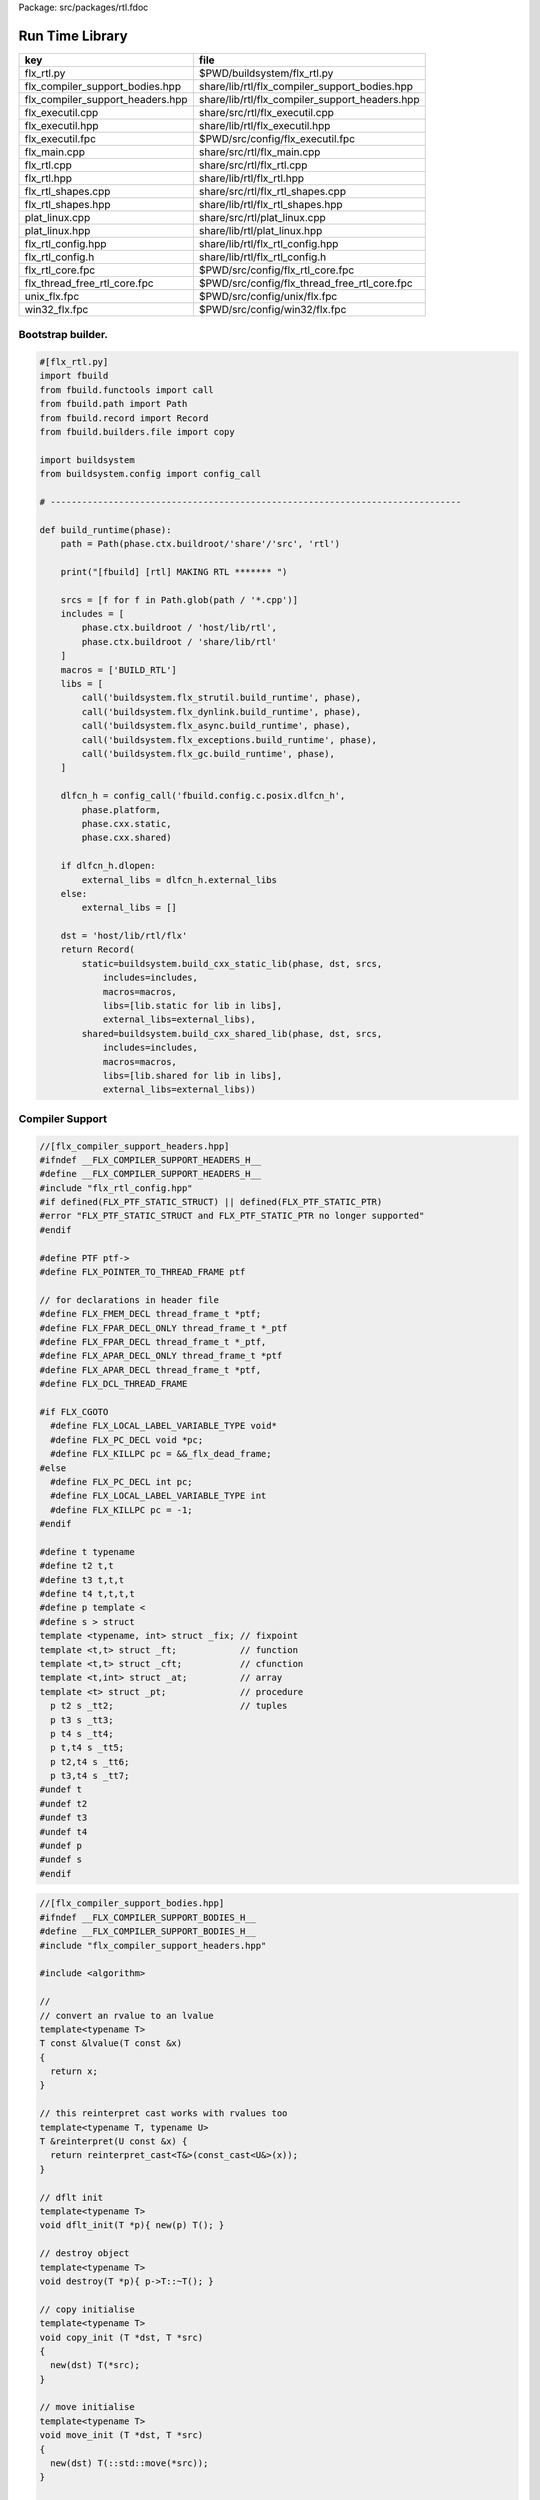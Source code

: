 Package: src/packages/rtl.fdoc


================
Run Time Library
================

================================ ==============================================
key                              file                                           
================================ ==============================================
flx_rtl.py                       $PWD/buildsystem/flx_rtl.py                    
flx_compiler_support_bodies.hpp  share/lib/rtl/flx_compiler_support_bodies.hpp  
flx_compiler_support_headers.hpp share/lib/rtl/flx_compiler_support_headers.hpp 
flx_executil.cpp                 share/src/rtl/flx_executil.cpp                 
flx_executil.hpp                 share/lib/rtl/flx_executil.hpp                 
flx_executil.fpc                 $PWD/src/config/flx_executil.fpc               
flx_main.cpp                     share/src/rtl/flx_main.cpp                     
flx_rtl.cpp                      share/src/rtl/flx_rtl.cpp                      
flx_rtl.hpp                      share/lib/rtl/flx_rtl.hpp                      
flx_rtl_shapes.cpp               share/src/rtl/flx_rtl_shapes.cpp               
flx_rtl_shapes.hpp               share/lib/rtl/flx_rtl_shapes.hpp               
plat_linux.cpp                   share/src/rtl/plat_linux.cpp                   
plat_linux.hpp                   share/lib/rtl/plat_linux.hpp                   
flx_rtl_config.hpp               share/lib/rtl/flx_rtl_config.hpp               
flx_rtl_config.h                 share/lib/rtl/flx_rtl_config.h                 
flx_rtl_core.fpc                 $PWD/src/config/flx_rtl_core.fpc               
flx_thread_free_rtl_core.fpc     $PWD/src/config/flx_thread_free_rtl_core.fpc   
unix_flx.fpc                     $PWD/src/config/unix/flx.fpc                   
win32_flx.fpc                    $PWD/src/config/win32/flx.fpc                  
================================ ==============================================


Bootstrap builder.
==================


.. code-block:: python

  #[flx_rtl.py]
  import fbuild
  from fbuild.functools import call
  from fbuild.path import Path
  from fbuild.record import Record
  from fbuild.builders.file import copy
  
  import buildsystem
  from buildsystem.config import config_call
  
  # ------------------------------------------------------------------------------
  
  def build_runtime(phase):
      path = Path(phase.ctx.buildroot/'share'/'src', 'rtl')
  
      print("[fbuild] [rtl] MAKING RTL ******* ")
  
      srcs = [f for f in Path.glob(path / '*.cpp')]
      includes = [
          phase.ctx.buildroot / 'host/lib/rtl',
          phase.ctx.buildroot / 'share/lib/rtl'
      ]
      macros = ['BUILD_RTL']
      libs = [
          call('buildsystem.flx_strutil.build_runtime', phase),
          call('buildsystem.flx_dynlink.build_runtime', phase),
          call('buildsystem.flx_async.build_runtime', phase),
          call('buildsystem.flx_exceptions.build_runtime', phase),
          call('buildsystem.flx_gc.build_runtime', phase),
      ]
  
      dlfcn_h = config_call('fbuild.config.c.posix.dlfcn_h',
          phase.platform,
          phase.cxx.static,
          phase.cxx.shared)
  
      if dlfcn_h.dlopen:
          external_libs = dlfcn_h.external_libs
      else:
          external_libs = []
  
      dst = 'host/lib/rtl/flx'
      return Record(
          static=buildsystem.build_cxx_static_lib(phase, dst, srcs,
              includes=includes,
              macros=macros,
              libs=[lib.static for lib in libs],
              external_libs=external_libs),
          shared=buildsystem.build_cxx_shared_lib(phase, dst, srcs,
              includes=includes,
              macros=macros,
              libs=[lib.shared for lib in libs],
              external_libs=external_libs))


Compiler Support
================


.. code-block:: cpp

  //[flx_compiler_support_headers.hpp]
  #ifndef __FLX_COMPILER_SUPPORT_HEADERS_H__
  #define __FLX_COMPILER_SUPPORT_HEADERS_H__
  #include "flx_rtl_config.hpp"
  #if defined(FLX_PTF_STATIC_STRUCT) || defined(FLX_PTF_STATIC_PTR)
  #error "FLX_PTF_STATIC_STRUCT and FLX_PTF_STATIC_PTR no longer supported"
  #endif
  
  #define PTF ptf->
  #define FLX_POINTER_TO_THREAD_FRAME ptf
  
  // for declarations in header file
  #define FLX_FMEM_DECL thread_frame_t *ptf;
  #define FLX_FPAR_DECL_ONLY thread_frame_t *_ptf
  #define FLX_FPAR_DECL thread_frame_t *_ptf,
  #define FLX_APAR_DECL_ONLY thread_frame_t *ptf
  #define FLX_APAR_DECL thread_frame_t *ptf,
  #define FLX_DCL_THREAD_FRAME
  
  #if FLX_CGOTO
    #define FLX_LOCAL_LABEL_VARIABLE_TYPE void*
    #define FLX_PC_DECL void *pc;
    #define FLX_KILLPC pc = &&_flx_dead_frame;
  #else
    #define FLX_PC_DECL int pc;
    #define FLX_LOCAL_LABEL_VARIABLE_TYPE int
    #define FLX_KILLPC pc = -1;
  #endif
  
  #define t typename
  #define t2 t,t
  #define t3 t,t,t
  #define t4 t,t,t,t
  #define p template <
  #define s > struct
  template <typename, int> struct _fix; // fixpoint
  template <t,t> struct _ft;            // function
  template <t,t> struct _cft;           // cfunction
  template <t,int> struct _at;          // array
  template <t> struct _pt;              // procedure
    p t2 s _tt2;                        // tuples
    p t3 s _tt3;
    p t4 s _tt4;
    p t,t4 s _tt5;
    p t2,t4 s _tt6;
    p t3,t4 s _tt7;
  #undef t
  #undef t2
  #undef t3
  #undef t4
  #undef p
  #undef s
  #endif

.. index:: ValueType(class)
.. index:: CxxValueType(class)
.. index:: ProductType(class)
.. code-block:: cpp

  //[flx_compiler_support_bodies.hpp]
  #ifndef __FLX_COMPILER_SUPPORT_BODIES_H__
  #define __FLX_COMPILER_SUPPORT_BODIES_H__
  #include "flx_compiler_support_headers.hpp"
  
  #include <algorithm>
  
  //
  // convert an rvalue to an lvalue
  template<typename T>
  T const &lvalue(T const &x)
  {
    return x;
  }
  
  // this reinterpret cast works with rvalues too
  template<typename T, typename U>
  T &reinterpret(U const &x) {
    return reinterpret_cast<T&>(const_cast<U&>(x));
  }
  
  // dflt init
  template<typename T> 
  void dflt_init(T *p){ new(p) T(); }
  
  // destroy object
  template<typename T> 
  void destroy(T *p){ p->T::~T(); }
  
  // copy initialise
  template<typename T> 
  void copy_init (T *dst, T *src)
  {
    new(dst) T(*src);
  }
  
  // move initialise
  template<typename T> 
  void move_init (T *dst, T *src)
  {
    new(dst) T(::std::move(*src));
  }
  
  // move initialise, destroy src
  template<typename T> 
  void dmove_init (T *dst, T *src)
  {
    new(dst) T(::std::move(*src));
    destroy (src);
  }
  
  // copy assign
  template<typename T> 
  void copy_assign (T *dst, T *src)
  {
    *dst = *src;
  }
  
  // move assign
  template<typename T> 
  void move_assign (T *dst, T *src)
  {
    *dst = ::std::move(*src);
  }
  
  // move assign, destroy src
  template<typename T> 
  void dmove_assign (T *dst, T *src)
  {
    *dst = ::std::move(*src);
    destroy (src);
  }
  
  class ValueType
  {
    virtual size_t object_size_impl()=0;
    virtual size_t object_alignment_impl()=0;
    virtual void dflt_init_impl (void *)=0;
    virtual void destroy_impl (void *)=0;
    virtual void copy_init_impl(void *, void *)=0;
    virtual void move_init_impl(void *, void *)=0;
    virtual void copy_assign_impl(void *, void *)=0;
    virtual void move_assign_impl(void *, void *)=0;
  public:
    size_t object_size() { return object_size_impl(); }
    size_t object_alignment() { return object_size_impl(); }
    void dflt_init(void *dst) { dflt_init_impl(dst); }
    void destroy(void *dst) { destroy_impl (dst); }
  
    void copy_init (void *dst, void *src) { copy_init_impl(dst,src); }
    void move_init (void *dst, void *src) { move_init_impl(dst,src); }
    void copy_assign(void *dst, void *src) { copy_assign_impl(dst,src); }
    void move_assign(void *dst, void *src) { move_assign_impl(dst,src); }
  };
  
  template<typename T> 
  class CxxValueType : public virtual ValueType
  {
    size_t object_size_impl() { return sizeof(T); }
    size_t object_alignment_impl() { return alignof(T); }
    void dflt_init_impl(void *dst) { ::dflt_init<T>((T*)dst); }
    void destroy_impl(void *dst) { ::dflt_init<T>((T*)dst); }
    void copy_init_impl(void *dst, void *src) { ::copy_init<T>((T*)dst,(T*)src); }
    void move_init_impl(void *dst, void *src) { ::move_init<T>((T*)dst,(T*)src); }
    void copy_assign_impl(void *dst, void *src) { ::copy_assign<T>((T*)dst,(T*)src); }
    void move_assign_impl(void *dst, void *src) { ::move_assign<T>((T*)dst,(T*)src); }
  };
  
  // object does NOT own the product description array
  // should use a shared pointer thing I guess
  class ProductType : public virtual ValueType
  {
    size_t n;
    ValueType **cp;
  public:
    ProductType (ValueType **p, size_t m) : cp(p), n(n) {}
    ~ProductType();
    size_t object_size_impl() override;
    size_t object_alignment_impl() override;
    void dflt_init_impl (void *) override;
    void destroy_impl (void *) override;
    void copy_init_impl(void *, void *) override;
    void move_init_impl(void *, void *) override;
    void copy_assign_impl(void *, void *) override;
    void move_assign_impl(void *, void *) override;
  };
  
  
  template<typename T0, typename T1> 
  struct _tt2 {
    T0 mem_0;
    T1 mem_1;
    _tt2() {}
    _tt2 (T0 _a0, T1 _a1) : mem_0(_a0), mem_1(_a1) {}
  };
  
  template<typename T0, typename T1, typename T2> 
  struct _tt3 {
    T0 mem_0;
    T1 mem_1;
    T2 mem_2;
    _tt3() {}
    _tt3 (T0 _a0, T1 _a1, T2 _a2) : 
      mem_0(_a0), mem_1(_a1),mem_2(_a2) 
      {}
  };
  
  template<typename T0, typename T1, typename T2, typename T3> 
  struct _tt4 {
    T0 mem_0;
    T1 mem_1;
    T2 mem_2;
    T3 mem_3;
    _tt4() {}
    _tt4 (T0 _a0, T1 _a1, T2 _a2, T3 _a3) : 
      mem_0(_a0), mem_1(_a1),mem_2(_a2), mem_3(_a3) 
      {}
  };
  
  template<typename T0, typename T1, typename T2, typename T3, typename T4> 
  struct _tt5 {
    T0 mem_0;
    T1 mem_1;
    T2 mem_2;
    T3 mem_3;
    T4 mem_4;
    _tt5() {}
    _tt5 (T0 _a0, T1 _a1, T2 _a2, T3 _a3, T4 _a4) : 
      mem_0(_a0), mem_1(_a1),mem_2(_a2), mem_3(_a3), mem_4(_a4)
      {}
  };
  
  
  #define FLX_EXEC_FAILURE(f,op,what) \
    throw ::flx::rtl::flx_exec_failure_t (f,op,what)
  
  #define FLX_HALT(f,sl,sc,el,ec,s) \
    throw ::flx::rtl::flx_halt_t (::flx::rtl::flx_range_srcref_t(f,sl,sc,el,ec),__FILE__,__LINE__,s)
  
  // note call should be trace(&v,...) however that requires
  // compiler support to make a trace record for each tracepoint
  // so we use NULL for now
  
  #ifdef FLX_ENABLE_TRACE
  #define FLX_TRACE(v,f,sl,sc,el,ec,s) \
    ::flx::rtl::flx_trace (NULL,::flx::rtl::flx_range_srcref_t(f,sl,sc,el,ec),__FILE__,__LINE__,s)
  #else
  #define FLX_TRACE(v,f,sl,sc,el,ec,s)
  #endif
  
  #define FLX_MATCH_FAILURE(f,sl,sc,el,ec) \
    throw ::flx::rtl::flx_match_failure_t (::flx::rtl::flx_range_srcref_t(f,sl,sc,el,ec),__FILE__,__LINE__)
  
  #define FLX_DROPTHRU_FAILURE(f,sl,sc,el,ec) \
    throw ::flx::rtl::flx_dropthru_failure_t (::flx::rtl::flx_range_srcref_t(f,sl,sc,el,ec),__FILE__,__LINE__)
  
  #define FLX_ASSERT_FAILURE(f,sl,sc,el,ec) \
    throw ::flx::rtl::flx_assert_failure_t (::flx::rtl::flx_range_srcref_t(f,sl,sc,el,ec),__FILE__,__LINE__)
  
  #define FLX_ASSERT2_FAILURE(f,sl,sc,el,ec,f2,sl2,sc2,el2,ec2) \
    throw ::flx::rtl::flx_assert2_failure_t (\
      ::flx::rtl::flx_range_srcref_t(f,sl,sc,el,ec),\
      ::flx::rtl::flx_range_srcref_t(f2,sl2,sc2,el2,sc2),\
      __FILE__,__LINE__)
  
  #define FLX_AXIOM_CHECK_FAILURE(f,sl,sc,el,ec,f2,sl2,sc2,el2,ec2) \
    throw ::flx::rtl::flx_axiom_check_failure_t (\
      ::flx::rtl::flx_range_srcref_t(f,sl,sc,el,ec),\
      ::flx::rtl::flx_range_srcref_t(f2,sl2,sc2,el2,sc2),\
      __FILE__,__LINE__)
  
  #define FLX_RANGE_FAILURE(mi,v,ma,f,sl,sc,el,ec) \
    throw ::flx::rtl::flx_range_failure_t (mi,v,ma,::flx::rtl::flx_range_srcref_t(f,sl,sc,el,ec),__FILE__,__LINE__)
  
  // for generated code in body file
  #define INIT_PC pc=0;
      ///< interior program counter
  
  #if FLX_CGOTO
    #ifdef __clang__
    #define FLX_START_SWITCH (&&_start_switch); _start_switch: if(pc)goto *pc;
    #else
    #define FLX_START_SWITCH _start_switch: if(pc)goto *pc;
    #endif
    #define FLX_LOCAL_LABEL_ADDRESS(x) &&case_##x
    #define FLX_SET_PC(x) pc=&&case_##x;
    #define FLX_CASE_LABEL(x) case_##x:;
    #define FLX_DECLARE_LABEL(n,i,x) \
      extern void f##i##_##n##_##x(void) __asm__("l"#i"_"#n"_"#x);
    #define FLX_LABEL(n,i,x) x:\
      __asm__(".global l"#i"_"#n"_"#x);\
      __asm__("l"#i"_"#n"_"#x":");\
      __asm__(""::"g"(&&x));
    #define FLX_FARTARGET(n,i,x) (void*)&f##i##_##n##_##x
    #define FLX_END_SWITCH \
      _flx_dead_frame: throw ::flx::rtl::flx_dead_frame_failure_t(__FILE__,__LINE__);
  #else
    #define FLX_START_SWITCH _start_switch: switch(pc){case 0:;
    #define FLX_LOCAL_LABEL_ADDRESS(x) x
    #define FLX_SET_PC(x) pc=x;
    #define FLX_CASE_LABEL(x) case x:;
    #define FLX_DECLARE_LABEL(n,i,x)
    #define FLX_LABEL(n,i,x) case n: x:;
    #define FLX_FARTARGET(n,i,x) n
    #define FLX_END_SWITCH \
      case -1: throw ::flx::rtl::flx_dead_frame_failure_t(__FILE__,__LINE__);\
      default: throw ::flx::rtl::flx_switch_failure_t(__FILE__,__LINE__); }
  #endif
  
  //
  // We do a direct long jump to a target as follows:
  // 
  // If the target frame is just ourself (this) 
  // we set the pc and just goto the start of the procedure,
  // allowing the switch/computed goto there to do the local jump.
  //
  // If the target is foreign, we force the foreign frame pc
  // to the target pc, and then return that frame to the driver
  // so it will resume that procedure, executing the starting switch,
  // which now jumps to the required location.
  //
  #define FLX_DIRECT_LONG_JUMP(ja) \
    { \
      ::flx::rtl::jump_address_t j = ja; \
      if(j.target_frame == this) { \
        pc = j.local_pc; \
        goto _start_switch; \
      } else { \
        j.target_frame->pc = j.local_pc; \
        return j.target_frame; \
      } \
    }
  
  #define FLX_RETURN \
  { \
    con_t *tmp = _caller; \
    _caller = 0; \
    return tmp; \
  }
  
  #define FLX_NEWP(x) new(*PTF gcp,x##_ptr_map,true)x
  
  #define FLX_FINALISER(x) \
  static void x##_finaliser(::flx::gc::generic::collector_t *, void *__p){\
    ((x*)__p)->~x();\
  }
  
  
  #define FLX_FMEM_INIT_ONLY : ptf(_ptf)
  #define FLX_FMEM_INIT : ptf(_ptf),
  #define FLX_FPAR_PASS_ONLY ptf
  #define FLX_FPAR_PASS ptf,
  #define FLX_APAR_PASS_ONLY _ptf
  #define FLX_APAR_PASS _ptf,
  #define _PTF _ptf->
  #define _PTFV _ptf
  #define FLX_PASS_PTF 1
  #define FLX_EAT_PTF(x) x
  #define FLX_DEF_THREAD_FRAME
  
  #define FLX_FRAME_WRAPPERS(mname,name) \
  extern "C" FLX_EXPORT mname::thread_frame_t *name##_create_thread_frame(\
    ::flx::gc::generic::gc_profile_t *gcp\
  ) {\
    mname::thread_frame_t *p = new(*gcp,mname::thread_frame_t_ptr_map,false) mname::thread_frame_t();\
    p->gcp = gcp;\
    return p;\
  }
  
  // init is a heap procedure
  #define FLX_START_WRAPPER(mname,name,x)\
  extern "C" FLX_EXPORT ::flx::rtl::con_t *name##_flx_start(\
    mname::thread_frame_t *__ptf,\
    int argc,\
    char **argv,\
    FILE *stdin_,\
    FILE *stdout_,\
    FILE *stderr_\
  ) {\
    __ptf->argc = argc;\
    __ptf->argv = argv;\
    __ptf->flx_stdin = stdin_;\
    __ptf->flx_stdout = stdout_;\
    __ptf->flx_stderr = stderr_;\
    return (new(*__ptf->gcp,mname::x##_ptr_map,false) \
      mname::x(__ptf)) ->call(0);\
  }
  
  // init is a stack procedure
  #define FLX_STACK_START_WRAPPER_PTF(mname,name,x)\
  extern "C" FLX_EXPORT ::flx::rtl::con_t *name##_flx_start(\
    mname::thread_frame_t *__ptf,\
    int argc,\
    char **argv,\
    FILE *stdin_,\
    FILE *stdout_,\
    FILE *stderr_\
  ) {\
    __ptf->argc = argc;\
    __ptf->argv = argv;\
    __ptf->flx_stdin = stdin_;\
    __ptf->flx_stdout = stdout_;\
    __ptf->flx_stderr = stderr_;\
    mname::x(__ptf).stack_call();\
    return 0;\
  }
  
  
  // init is a stack procedure, no PTF
  #define FLX_STACK_START_WRAPPER_NOPTF(mname,name,x)\
  extern "C" FLX_EXPORT ::flx::rtl::con_t *name##_flx_start(\
    mname::thread_frame_t *__ptf,\
    int argc,\
    char **argv,\
    FILE *stdin_,\
    FILE *stdout_,\
    FILE *stderr_\
  ) {\
    __ptf->argc = argc;\
    __ptf->argv = argv;\
    __ptf->flx_stdin = stdin_;\
    __ptf->flx_stdout = stdout_;\
    __ptf->flx_stderr = stderr_;\
    mname::x().stack_call();\
    return 0;\
  }
  
  
  // init is a C procedure, passed PTF
  #define FLX_C_START_WRAPPER_PTF(mname,name,x)\
  extern "C" FLX_EXPORT ::flx::rtl::con_t *name##_flx_start(\
    mname::thread_frame_t *__ptf,\
    int argc,\
    char **argv,\
    FILE *stdin_,\
    FILE *stdout_,\
    FILE *stderr_\
  ) {\
    __ptf->argc = argc;\
    __ptf->argv = argv;\
    __ptf->flx_stdin = stdin_;\
    __ptf->flx_stdout = stdout_;\
    __ptf->flx_stderr = stderr_;\
    mname::x(__ptf);\
    return 0;\
  }
  
  // init is a C procedure, NOT passed PTF
  #define FLX_C_START_WRAPPER_NOPTF(mname,name,x)\
  extern "C" FLX_EXPORT ::flx::rtl::con_t *name##_flx_start(\
    mname::thread_frame_t *__ptf,\
    int argc,\
    char **argv,\
    FILE *stdin_,\
    FILE *stdout_,\
    FILE *stderr_\
  ) {\
    mname::x();\
    return 0;\
  }
  
  
  #endif

RTL
===


.. index:: slist_node_t(struct)
.. code-block:: cpp

  //[flx_rtl.hpp]
  #ifndef __FLX_RTL_H__
  #define __FLX_RTL_H__
  
  #include "flx_rtl_config.hpp"
  #include "flx_exceptions.hpp"
  #include "flx_gc.hpp"
  #include "flx_serialisers.hpp"
  #include "flx_rtl_shapes.hpp"
  #include "flx_compiler_support_headers.hpp"
  #include "flx_compiler_support_bodies.hpp"
  #include "flx_continuation.hpp"
  
  #include <string>
  #include <functional>
  #include <cstdint>
  
  namespace flx { namespace rtl {
  
  typedef void *void_pointer;
  
  // ********************************************************
  // Compact Linear Type and projection  
  // ********************************************************
  
  typedef ::std::uint64_t cl_t; 
  
  // ********************************************************
  // Felix system classes
  // ********************************************************
  
  // MOVED TO flx_exceptions
  //struct RTL_EXTERN con_t;     // continuation
  struct RTL_EXTERN jump_address_t;     // label variable type
  struct RTL_EXTERN fthread_t; // f-thread
  struct RTL_EXTERN _uctor_;   // union constructor
  //struct RTL_EXTERN _variant_;   // variant constructor
  struct RTL_EXTERN schannel_t;   // synchronous channel type
  struct RTL_EXTERN slist_t;   // singly linked list of void*
  struct RTL_EXTERN slist_node_t;   // singly linked list of void*
  struct RTL_EXTERN clptr_t;  // pointer to compact linear product component
  struct RTL_EXTERN clprj_t;  // compact linear projection
  
  // MOVE THIS TO RTL AND PROVIDE SUITABLE RTTI SO GC KNOWS ABOUT THE FRAME POINTER
  struct RTL_EXTERN jump_address_t
  {
    con_t *target_frame;
    FLX_LOCAL_LABEL_VARIABLE_TYPE local_pc;
  
    jump_address_t (con_t *tf, FLX_LOCAL_LABEL_VARIABLE_TYPE lpc) : 
      target_frame (tf), local_pc (lpc) 
    {}
    jump_address_t () : target_frame (0), local_pc(0) {}
    jump_address_t (con_t *tf) : target_frame(tf), local_pc(0) {}
    // default copy constructor and assignment
  };
  
  
  // ********************************************************
  /// SLIST. singly linked lists: SHARABLE and COPYABLE
  /// SLIST manages pointers to memory managed by the collector
  // ********************************************************
  
  struct RTL_EXTERN slist_node_t {
    slist_node_t *next;
    void *data;
    slist_node_t(slist_node_t *n, void *d) : next(n), data(d) {}
  };
  
  
  struct RTL_EXTERN slist_t {
    slist_t(){} // hack
    gc::generic::gc_profile_t *gcp;
    struct slist_node_t *head;
  
    slist_t (gc::generic::gc_profile_t*); ///< create empty list
  
    void push(void *data);                ///< push a gc pointer
    void *pop();                          ///< pop a gc pointer
    bool isempty()const;
  };
  
  // ********************************************************
  /// FTHREAD. Felix threads
  // ********************************************************
  
  struct RTL_EXTERN fthread_t // fthread abstraction
  {
    con_t *cc;                    ///< current continuation
  
    fthread_t();                  ///< dead thread, suitable for assignment
    fthread_t(con_t*);            ///< make thread from a continuation
    _uctor_ *run();               ///< run until dead or driver service request
    void kill();                  ///< kill by detaching the continuation
    _uctor_ *get_svc()const;      ///< get current service request of waiting thread
  private: // uncopyable
    fthread_t(fthread_t const&) = delete;
    void operator=(fthread_t const&) = delete;
  };
  
  // ********************************************************
  /// SCHANNEL. Synchronous channels
  // ********************************************************
  
  struct RTL_EXTERN schannel_t
  {
    slist_t *waiting_to_read;             ///< fthreads waiting for a writer
    slist_t *waiting_to_write;            ///< fthreads waiting for a reader
    schannel_t(gc::generic::gc_profile_t*);
    void push_reader(fthread_t *);        ///< add a reader
    fthread_t *pop_reader();              ///< pop a reader, NULL if none
    void push_writer(fthread_t *);        ///< add a writer
    fthread_t *pop_writer();              ///< pop a writer, NULL if none
  private: // uncopyable
    schannel_t(schannel_t const&) = delete;
    void operator= (schannel_t const&) = delete;
  };
  
  // ********************************************************
  /// VARIANTS. Felix union type
  /// note: non-polymorphic, so ctor can be inline
  // ********************************************************
  
  struct RTL_EXTERN _uctor_
  {
    int variant;  ///< Variant code
    void *data;   ///< Heap variant constructor data
    _uctor_() : variant(-1), data(0) {}
    _uctor_(int i, void *d) : variant(i), data(d) {}
    _uctor_(int *a, _uctor_ x) : variant(a[x.variant]), data(x.data) {}
  };
  
  RTL_EXTERN char const *describe_service_call(int);
  
  // ********************************************************
  /// VARIANTS. Felix variant type
  /// note: non-polymorphic, so ctor can be inline
  // ********************************************************
  
  /* NOT USED ANY MORE
  struct RTL_EXTERN _variant_
  {
    char const *vname;  ///< Variant code
    void *vdata;   ///< Heap variant constructor data
    _variant_() : vname(""), vdata(0) {}
    _variant_(char const *n, void *d) : vname(n), vdata(d) {}
  };
  */
  
  
  // ********************************************************
  /// COMPACT LINEAR PROJECTIONS 
  // ********************************************************
  
  struct RTL_EXTERN clprj_t 
  {
    cl_t divisor;
    cl_t modulus;
    clprj_t () : divisor(1), modulus(-1) {}
    clprj_t (cl_t d, cl_t m) : divisor (d), modulus (m) {}
  
  };
  
  // reverse compose projections left \odot right
  inline clprj_t rcompose (clprj_t left, clprj_t right) {
    return clprj_t (left.divisor * right.divisor, right.modulus);
  }
  
  // apply projection to value
  inline cl_t apply (clprj_t prj, cl_t v) {
    return v / prj.divisor % prj.modulus;
  }
  
  // ********************************************************
  /// COMPACT LINEAR POINTERS
  // ********************************************************
  
  struct RTL_EXTERN clptr_t 
  {
    cl_t *p;
    cl_t divisor;
    cl_t modulus;
    clptr_t () : p(0), divisor(1),modulus(-1) {}
    clptr_t (cl_t *_p, cl_t d, cl_t m) : p(_p), divisor(d),modulus(m) {}
  
    // upgrade from ordinary pointer
    clptr_t (cl_t *_p, cl_t siz) : p (_p), divisor(1), modulus(siz) {}
  };
  
  // apply projection to pointer
  inline clptr_t applyprj (clptr_t cp, clprj_t d)  {
    return  clptr_t (cp.p, d.divisor * cp.divisor, d.modulus);
  }
  
  // dereference
  inline cl_t deref(clptr_t q) { return *q.p / q.divisor % q.modulus; }
  
  // storeat
  inline void storeat (clptr_t q, cl_t v) {
      *q.p = *q.p - (*q.p / q.divisor % q.modulus) * q.divisor + v * q.divisor;
      //*q.p -= ((*q.p / q.divisor % q.modulus) - v) * q.divisor; //???
  }
  
  // ********************************************************
  // SERVICE REQUEST CODE
  // THESE VALUES MUST SYNCH WITH THE STANDARD LIBRARY
  // ********************************************************
  
  enum svc_t               // what the dispatch should do
  {                        // when the resume callback returns
    svc_yield = 0,
    svc_get_fthread=1,
    svc_read=2,
    svc_general=3,               // temporary hack by RF
    svc_reserved1=4,
    svc_spawn_pthread=5,
    svc_spawn_detached=6,        // schedule fthread and invoke
    svc_sread=7,                 // synchronous read
    svc_swrite=8,                // synchronous write
    svc_kill=9,                  // kill fthread
    svc_swait =10,          
    svc_multi_swrite=11,         // multi-write
    svc_schedule_detached=12,    // schedule fthread (continue)
    svc_end
  };
  
  struct readreq_t {
    schannel_t *chan;
    void *variable;
  };
  
  struct flx_trace_t
  {
    size_t count;
    int enable_trace;
  };
  
  extern RTL_EXTERN int flx_enable_trace;
  
  RTL_EXTERN void flx_trace(flx_trace_t* tr,flx_range_srcref_t sr, char const *file, int line, char const *msg);
  
  }} // namespaces
  
  #endif

.. code-block:: cpp

  //[flx_rtl.cpp]
  #include "flx_rtl.hpp"
  #include "flx_rtl_shapes.hpp"
  
  #include <cstdio>
  #include <cassert>
  #include <cstddef>
  #include <stdint.h>
  #include "flx_exceptions.hpp"
  #include "flx_collector.hpp"
  #include "flx_serialisers.hpp"
  #include "flx_continuation.hpp"
  
  // main run time library code
  
  namespace flx { namespace rtl {
  
  
  static char const *svc_desc[13] = {
    "svc_yield",
    "svc_get_fthread",
    "svc_read",
    "svc_general",
    "svc_reserved1",
    "svc_spawn_pthread",
    "svc_spawn_detached",
    "svc_sread",
    "svc_swrite",
    "svc_kill",
    "svc_swait",
    "svc_multi_swrite",
    "svc_schedule_detached"
  };
  
  char const *describe_service_call(int x)
  {
    if (x < 0 || x >12) return "Unknown service call";
    else return svc_desc[x];
  }
  
  // ********************************************************
  // slist implementation
  // ********************************************************
  
  slist_t::slist_t(::flx::gc::generic::gc_profile_t *_gcp) : gcp (_gcp), head(0) {}
  
  bool slist_t::isempty()const { return head == 0; }
  
  void slist_t::push(void *data)
  {
    head = new(*gcp,slist_node_ptr_map,true) slist_node_t(head,data);
  }
  
  // note: never fails, return NULL pointer if the list is empty
  void *slist_t::pop()
  {
    if(head) {
      void *data = head->data;
      head=head->next;
      return data;
    }
    else return 0;
  }
  // ********************************************************
  // fthread_t implementation
  // ********************************************************
  
  fthread_t::fthread_t() : cc(0) {}
  fthread_t::fthread_t(con_t *a) : cc(a) {}
  
  // uncopyable object but implementation needed for linker????
  //fthread_t::fthread_t(fthread_t const&){ assert(false); }
  //void fthread_t::operator=(fthread_t const&){ assert(false); }
  
  void fthread_t::kill() { cc = 0; }
  
  _uctor_ *fthread_t::get_svc()const { return cc?cc->p_svc:0; }
  
  _uctor_ *fthread_t::run() {
    if(!cc) return 0; // dead
  restep:
    cc->p_svc = 0;
  step:
    //fprintf(stderr,"[fthread_t::run::step] cc=%p->",cc);
    try { cc = cc->resume(); }
    catch (con_t *x) { cc = x; }
  
    //fprintf(stderr,"[fthread_t::run::step] ->%p\n",cc);
    if(!cc) return 0; // died
  
    if(cc->p_svc)
    {
      //fprintf(stderr,"[fthread_t::run::service call] ->%d\n",cc->p_svc);
      switch(cc->p_svc->variant)
      {
        case svc_get_fthread:
          // NEW VARIANT LAYOUT RULES
          // One less level of indirection here
          //**(fthread_t***)(cc->p_svc->data) = this;
          *(fthread_t**)(cc->p_svc->data) = this;
          goto restep;      // handled
  
        //case svc_yield:
        //  goto restep;
  
        // we don't know what to do with the request,
        // so pass the buck to the driver
        default:
          return cc->p_svc;
      }
    }
    goto step;
  }
  
  // ********************************************************
  // schannel_t implementation
  // ********************************************************
  
  schannel_t::schannel_t (gc::generic::gc_profile_t *gcp) :
    waiting_to_read(0), waiting_to_write(0)
  {
    waiting_to_read = new (*gcp, slist_ptr_map,false) slist_t(gcp);
    waiting_to_write = new (*gcp, slist_ptr_map,false) slist_t(gcp);
  }
  
  // uncopyable object but implementation needed for linker
  //schannel_t::schannel_t(schannel_t const&) { assert(false); }
  //void schannel_t::operator=(schannel_t const&) { assert(false); }
  
  void schannel_t::push_reader(fthread_t *r)
  {
    waiting_to_read->push(r);
  }
  
  void schannel_t::push_writer(fthread_t *w)
  {
    waiting_to_write->push(w);
  }
  
  fthread_t *schannel_t::pop_reader()
  {
    return (fthread_t*)waiting_to_read->pop();
  }
  
  fthread_t *schannel_t::pop_writer()
  {
    return (fthread_t*)waiting_to_write->pop();
  }
  // ********************************************************
  // trace feature
  // ********************************************************
  
  int flx_enable_trace=1;
  size_t flx_global_trace_count=0uL;
  
  void flx_trace(flx_trace_t* tr,flx_range_srcref_t sr, char const *file, int line, char const *msg)
  {
    if(!flx_enable_trace)return;
    flx_global_trace_count++;
    if(tr)
    {
      tr->count++;
      if(tr->enable_trace)
      {
        fprintf(stderr,"%zu : %s\n",tr->count,msg);
        print_loc(stderr,sr,file,line);
      }
    }
    else
    {
      fprintf(stderr,"%zu : %s\n",flx_global_trace_count,msg);
      print_loc(stderr,sr,file,line);
    }
  }
  }}
  
  ProductType::~ProductType(){}
  
  size_t ProductType::object_size_impl() {
    size_t s = 0;
    for (int i=0; i<n; ++i) s+=cp[i]->object_size();
    return s;
  }
  
  size_t ProductType::object_alignment_impl() {
    size_t s = 0;
    for (int i=0; i<n; ++i) s = ::std::max(s,cp[i]->object_alignment());
    return s;
  }
  
  // if a is aligned then a%amt == 0
  // otherwise a%amt is the amount over the previously aligned
  // address, so we subtract it to get the previously aligned address
  // and then add the amt back to get the next one.
  uintptr_t round_up (uintptr_t a, size_t amt) {
    size_t adj = a % amt;
    return adj? a + amt - a%amt:a;
  }
  #define INCR(p,a) *(unsigned char **)p += a;
  
  void *round_up (void *a, size_t amt) { 
    return (void*)round_up((uintptr_t)a, amt); 
  }
  
  void ProductType::dflt_init_impl (void *p) {
    for (int i = 0; i<n; ++i) {
      auto vt = cp[i];
      p = round_up(p,vt->object_alignment());
      vt->dflt_init(p);
      INCR(p,vt->object_size());
    }
  };
  
  void ProductType::destroy_impl (void *p) {
    for (int i = 0; i<n; ++i) {
      auto vt = cp[i];
      p = round_up(p,vt->object_alignment());
      vt->destroy(p);
      INCR(p,vt->object_size());
    }
  }
  
  void ProductType::copy_init_impl(void *dst, void *src) {
    for (int i = 0; i<n; ++i) {
      auto vt = cp[i];
      auto align = vt->object_alignment();
      src = round_up(src,align);
      dst = round_up(dst,align);
      vt->copy_init(dst,src);
      auto z = vt->object_size();
      INCR(src,z);
      INCR(dst,z);
    }
  }
  
  void ProductType::move_init_impl(void *dst, void *src) {
    for (int i = 0; i<n; ++i) {
      auto vt = cp[i];
      auto align = vt->object_alignment();
      src = round_up(src,align);
      dst = round_up(dst,align);
      vt->move_init(dst,src);
      auto z = vt->object_size();
      INCR(src, z);
      INCR(dst, z);
    }
  }
  
  void ProductType::copy_assign_impl(void *dst, void *src) {
    for (int i = 0; i<n; ++i) {
      auto vt = cp[i];
      auto align = vt->object_alignment();
      src = round_up(src,align);
      dst = round_up(dst,align);
      vt->copy_assign(dst,src);
      auto z = vt->object_size();
      INCR(src, z);
      INCR(dst, z);
    }
  }
  
  void ProductType::move_assign_impl(void *dst, void *src) {
    for (int i = 0; i<n; ++i) {
      auto vt = cp[i];
      auto align = vt->object_alignment();
      src = round_up(src,align);
      dst = round_up(dst,align);
      vt->move_assign(dst,src);
      auto z = vt->object_size();
      INCR(src, z);
      INCR(dst, z);
    }
  }
  
  

Exec Util
=========


.. code-block:: cpp

  //[flx_executil.hpp]
  #ifndef FLX_EXECUTIL
  #define FLX_EXECUTIL
  #include "flx_rtl_config.hpp"
  #include "flx_rtl.hpp"
  #include "flx_sync.hpp"
  #include "flx_gc.hpp"
  
  namespace flx { namespace rtl { namespace executil {
    RTL_EXTERN void run(flx::rtl::con_t *c);
    RTL_EXTERN void frun (::flx::gc::generic::gc_profile_t* gcp, ::flx::rtl::con_t *p);
  }}}
  #endif

.. code-block:: cpp

  //[flx_executil.cpp]
  #include "flx_executil.hpp"
  namespace flx { namespace rtl { namespace executil {
  void run(::flx::rtl::con_t *p)
  {
    while(p)
    {
      try { p=p->resume(); }
      catch (::flx::rtl::con_t *x) { p = x; }
    }
  }
  
  void frun (::flx::gc::generic::gc_profile_t* gcp, ::flx::rtl::con_t *p)
  {
    ::std::list< ::flx::rtl::fthread_t*> *q = 
      new ::std::list<::flx::rtl::fthread_t*>()
    ;
  
    ::flx::run::sync_sched *ss = 
       new ::flx::run::sync_sched(false, gcp, q)
    ;
  
    ::flx::rtl::fthread_t *ft = 
      new(*gcp,::flx::rtl::_fthread_ptr_map,false) ::flx::rtl::fthread_t(p)
    ;
  
    ss->collector->add_root(ft);
    ss->active->push_back(ft);
    ss->frun();
    if (ss->ft) ss->collector->remove_root(ss->ft);
    for(
      ::std::list<::flx::rtl::fthread_t*>::iterator pf = ss->active->begin();
      pf != ss->active->end();
      pf++
    )
    ss->collector->remove_root(*pf);
    delete ss->active; delete ss->ft; delete ss;
  }
  
  }}}


.. code-block:: fpc

  //[flx_executil.fpc]
  Name: flx_executil
  Description: Felix mini scheduler
  Requires: flx
  includes: '"flx_executil.hpp"'


Main
====


.. code-block:: cpp

  //[flx_main.cpp]
  #include "flx_rtl_config.hpp"
  #include "flx_rtl.hpp"
  // THIS IS A DO NOTHING MAINLINE FOR USE WHEN STATICALLY LINKING
  #include "stdio.h"
  extern "C" RTL_EXTERN ::flx::rtl::con_t *flx_main( void *p){ 
    //fprintf(stderr, "DUMMY flx_main()\n"); 
    return 0; 
  }

Shapes
======


.. code-block:: cpp

  //[flx_rtl_shapes.hpp]
  #ifndef __FLX_RTL_SHAPES_HPP__
  #define __FLX_RTL_SHAPES_HPP__
  #include "flx_rtl_config.hpp"
  #include "flx_gc.hpp"
  
  namespace flx { namespace rtl {
  // ********************************************************
  // Shape (RTTI) objects for system classes
  // con_t is only an abstract base, so has no fixed shape
  // shapes for instance types generated by Felix compiler
  // we provide a shape for C 'int' type as well
  // ********************************************************
  
  // special: just the offset data for a pointer
  RTL_EXTERN extern ::flx::gc::generic::offset_data_t const _address_offset_data;
  
  RTL_EXTERN extern ::flx::gc::generic::gc_shape_t _fthread_ptr_map;
  RTL_EXTERN extern ::flx::gc::generic::gc_shape_t schannel_ptr_map;
  RTL_EXTERN extern ::flx::gc::generic::gc_shape_t _uctor_ptr_map;
  //RTL_EXTERN extern ::flx::gc::generic::gc_shape_t _variant_ptr_map;
  RTL_EXTERN extern ::flx::gc::generic::gc_shape_t _int_ptr_map;
  RTL_EXTERN extern ::flx::gc::generic::gc_shape_t _address_ptr_map;
  //RTL_EXTERN extern ::flx::gc::generic::gc_shape_t _caddress_ptr_map;
  RTL_EXTERN extern ::flx::gc::generic::gc_shape_t slist_node_ptr_map;
  RTL_EXTERN extern ::flx::gc::generic::gc_shape_t slist_ptr_map;
  RTL_EXTERN extern ::flx::gc::generic::gc_shape_t clptr_t_ptr_map;
  RTL_EXTERN extern ::flx::gc::generic::gc_shape_t clprj_t_ptr_map;
  RTL_EXTERN extern ::flx::gc::generic::gc_shape_t jump_address_ptr_map;
  RTL_EXTERN extern ::flx::gc::generic::gc_shape_t cl_t_ptr_map;
  
  }}
  #endif
  

.. code-block:: cpp

  //[flx_rtl_shapes.cpp]
  #include "flx_rtl_shapes.hpp"
  #include "flx_rtl.hpp"
  //#include "flx_collector.hpp"
  #include "flx_dynlink.hpp"
  #include <stddef.h>
  
  namespace flx { namespace rtl {
  
  
  // ********************************************************
  //OFFSETS for slist_node_t
  // ********************************************************
  static const std::size_t slist_node_offsets[2]={
      offsetof(slist_node_t,next),
      offsetof(slist_node_t,data)
  };
  
  static ::flx::gc::generic::offset_data_t const slist_node_offset_data = { 2, slist_node_offsets };
  ::flx::gc::generic::gc_shape_t slist_node_ptr_map = {
    NULL,
    "rtl::slist_node_t",
    1,sizeof(slist_node_t),
    0, // no finaliser,
    0, // fcops
    &slist_node_offset_data,
    ::flx::gc::generic::scan_by_offsets,
    ::flx::gc::generic::tblit<slist_node_t>,::flx::gc::generic::tunblit<slist_node_t>, 
    ::flx::gc::generic::gc_flags_default,
    0UL, 0UL
  };
  
  
  // ********************************************************
  //OFFSETS for slist_t
  // ********************************************************
  static const std::size_t slist_offsets[1]={
      offsetof(slist_t,head)
  };
  static ::flx::gc::generic::offset_data_t const slist_offset_data = { 1, slist_offsets };
  
  static CxxValueType<slist_t> _slist_t_fcops {};
  
  ::flx::gc::generic::gc_shape_t slist_ptr_map = {
    &slist_node_ptr_map,
    "rtl::slist_t",
    1,sizeof(slist_t),
    0, // no finaliser
    &_slist_t_fcops, // fcops
    &slist_offset_data,
    ::flx::gc::generic::scan_by_offsets,
    ::flx::gc::generic::tblit<slist_t>,::flx::gc::generic::tunblit<slist_t>, 
    ::flx::gc::generic::gc_flags_default,
    0UL, 0UL
  };
  
  
  // ********************************************************
  //OFFSETS for fthread_t
  // ********************************************************
  static const std::size_t _fthread_offsets[1]={
      offsetof(fthread_t,cc)
  };
  
  static ::flx::gc::generic::offset_data_t const _fthread_offset_data = { 1, _fthread_offsets };
  
  ::flx::gc::generic::gc_shape_t _fthread_ptr_map = {
    &slist_ptr_map,
    "rtl::fthread_t",
    1,sizeof(fthread_t),
    0,
    0, // fcops
    &_fthread_offset_data,
    ::flx::gc::generic::scan_by_offsets,
    ::flx::gc::generic::tblit<fthread_t>,::flx::gc::generic::tunblit<fthread_t>, 
    gc::generic::gc_flags_immobile,
    0UL, 0UL
  };
  
  
  // ********************************************************
  //OFFSETS for schannel_t
  // ********************************************************
  static const std::size_t schannel_offsets[2]={
      offsetof(schannel_t,waiting_to_read),
      offsetof(schannel_t,waiting_to_write)
  };
  
  static ::flx::gc::generic::offset_data_t const schannel_offset_data = { 2, schannel_offsets };
  
  ::flx::gc::generic::gc_shape_t schannel_ptr_map = {
    &_fthread_ptr_map,
    "rtl::schannel_t",
    1,sizeof(schannel_t),
    0, // no finaliser
    0, // fcops
    &schannel_offset_data, // scanner data
    ::flx::gc::generic::scan_by_offsets, // scanner
    ::flx::gc::generic::tblit<schannel_t>,  // encoder
    ::flx::gc::generic::tunblit<schannel_t>,  // decoder
    gc::generic::gc_flags_default,
    0UL, 0UL
  };
  
  // ********************************************************
  // _uctor_ implementation
  // ********************************************************
  //OFFSETS for _uctor_
  static const std::size_t _uctor_offsets[1]= {
    offsetof(_uctor_,data)
  };
  
  static ::flx::gc::generic::offset_data_t const _uctor_offset_data = { 1, _uctor_offsets };
  
  static CxxValueType<_uctor_> _uctor_fcops {};
  
  ::flx::gc::generic::gc_shape_t _uctor_ptr_map = {
    &schannel_ptr_map,
    "rtl::_uctor_",
    1,
    sizeof(_uctor_),
    0, // finaliser
    &_uctor_fcops, // fcops
    &_uctor_offset_data, // scanner data
    ::flx::gc::generic::scan_by_offsets, // scanner
    ::flx::gc::generic::tblit<_uctor_>, // encoder
    ::flx::gc::generic::tunblit<_uctor_>,  // decoder
    gc::generic::gc_flags_default
  };
  
  /*
  // ********************************************************
  // _variant_ implementation
  // ********************************************************
  //OFFSETS for _variant_
  static const std::size_t _variant_offsets[1]= {
    offsetof(_variant_,vdata)
  };
  
  static CxxValueType<_variant_> _variant_fcops {};
  
  static ::flx::gc::generic::offset_data_t const _variant_offset_data = { 1, _variant_offsets };
  
  ::flx::gc::generic::gc_shape_t _variant_ptr_map = {
    &_uctor_ptr_map,
    "rtl::_variant_",
    1,
    sizeof(_variant_),
    0, // finaliser
    &_variant_fcops, // fcops
    &_variant_offset_data, // scanner data
    ::flx::gc::generic::scan_by_offsets, // scanner
    ::flx::gc::generic::tblit<_variant_>, // encoder
    ::flx::gc::generic::tunblit<_variant_>,  // decoder
    gc::generic::gc_flags_default
  };
  */
  
  static CxxValueType<int> int_fcops {};
  
  // ********************************************************
  // jump_address implementation
  // ********************************************************
  //OFFSETS for jump_address 
  static const std::size_t jump_address_offsets[1]= {
    offsetof(jump_address_t,target_frame)
  };
  
  static ::flx::gc::generic::offset_data_t const 
    jump_address_offset_data = { 1, jump_address_offsets }
  ;
  
  static CxxValueType<jump_address_t> jump_address_t_fcops {};
  
  ::flx::gc::generic::gc_shape_t jump_address_ptr_map = {
    &_uctor_ptr_map,
    "rtl::jump_address_t",
    1,
    sizeof(_uctor_),
    0, // finaliser
    &jump_address_t_fcops, // fcops
    &jump_address_offset_data, // scanner data
    ::flx::gc::generic::scan_by_offsets, // scanner
    ::flx::gc::generic::tblit<jump_address_t>, // encoder
    ::flx::gc::generic::tunblit<jump_address_t>,  // decoder
    gc::generic::gc_flags_default
  };
  
  // ********************************************************
  // int implementation
  // ********************************************************
  
  
  ::flx::gc::generic::gc_shape_t _int_ptr_map = {
    &jump_address_ptr_map,
    "rtl::int",
    1,
    sizeof(int),
    0, // finaliser
    &int_fcops,
    //0, // fcops
    0, // scanner data
    0, // scanner
    ::flx::gc::generic::tblit<int>, // encoder
    ::flx::gc::generic::tunblit<int>,  // decoder
    gc::generic::gc_flags_default,
    0UL, 0UL
  };
  
  // ********************************************************
  // cl_t implementation
  // ********************************************************
  
  static CxxValueType<cl_t> cl_t_fcops {};
  
  ::flx::gc::generic::gc_shape_t cl_t_ptr_map = {
    &_int_ptr_map,
    "rtl::cl_t",
    1,
    sizeof(cl_t),
    0, // finaliser
    &cl_t_fcops, // fcops
    0, // scanner data
    0, // scanner
    ::flx::gc::generic::tblit<cl_t>,
    ::flx::gc::generic::tunblit<cl_t>, 
    gc::generic::gc_flags_default,
    0UL, 0UL
  };
  
  // ********************************************************
  // clptr_t implementation
  // ********************************************************
  
  static CxxValueType<clptr_t> clptr_t_fcops {};
  
  static const std::size_t _clptr_t_offsets[1]={ 0 };
  ::flx::gc::generic::offset_data_t const _clptr_t_offset_data = { 1, _clptr_t_offsets };
  
  
  ::flx::gc::generic::gc_shape_t clptr_t_ptr_map = {
    &cl_t_ptr_map,
    "rtl::clptr_t",
    1,
    sizeof(clptr_t),
    0, // finaliser
    &clptr_t_fcops, // fcops
    &_clptr_t_offset_data, // scanner data
    ::flx::gc::generic::scan_by_offsets, // scanner
    ::flx::gc::generic::tblit<clptr_t>,
    ::flx::gc::generic::tunblit<clptr_t>, 
    gc::generic::gc_flags_default,
    0UL, 0UL
  };
  
  // ********************************************************
  // clprj_t implementation
  // ********************************************************
  
  static CxxValueType<clprj_t> clprj_t_fcops {};
  
  ::flx::gc::generic::offset_data_t const _clprj_t_offset_data = { 0, NULL };
  
  
  ::flx::gc::generic::gc_shape_t clprj_t_ptr_map = {
    &clptr_t_ptr_map,
    "rtl::clprj_t",
    1,
    sizeof(clprj_t),
    0, // finaliser
    &clprj_t_fcops, // fcops
    0, // scanner data
    ::flx::gc::generic::scan_by_offsets, // scanner
    ::flx::gc::generic::tblit<clprj_t>,
    ::flx::gc::generic::tunblit<clprj_t>, 
    gc::generic::gc_flags_default,
    0UL, 0UL
  };
  
  
  // ********************************************************
  // pointer implementation
  // ********************************************************
  
  //OFFSETS for address
  static const std::size_t _address_offsets[1]={ 0 };
  ::flx::gc::generic::offset_data_t const _address_offset_data = { 1, _address_offsets };
  
  static ::std::string address_encoder (void *p) { 
    return ::flx::gc::generic::blit (p,sizeof (void*));
  }
  
  static size_t address_decoder (void *p, char *s, size_t i) { 
    return ::flx::gc::generic::unblit (p,sizeof (void*),s,i);
  }
  
  
  // ********************************************************
  // address implementation : MUST BE LAST because the compiler
  // uses "address_ptr_map" as the back link for generated shape tables
  // ********************************************************
  
  ::flx::gc::generic::gc_shape_t _address_ptr_map = {
    &clprj_t_ptr_map,
    "rtl::address",
    1,
    sizeof(void*),
    0, // finaliser
    0, // fcops
    &_address_offset_data, /// scanner data
    ::flx::gc::generic::scan_by_offsets, // scanner
    ::flx::gc::generic::tblit<void*>, // encoder
    ::flx::gc::generic::tunblit<void*>, // decoder
    gc::generic::gc_flags_default,
    0UL, 0UL
  };
  
  
  }}
  

Plat Linux
==========


.. code-block:: cpp

  //[plat_linux.hpp]
  #ifndef __PLAT_LINUX_H__
  #define __PLAT_LINUX_H__
  int get_cpu_nr();
  #endif

.. code-block:: cpp

  //[plat_linux.cpp]
  #define STAT "/proc/stat"
  #include <stdio.h>
  #include <errno.h>
  #include <stdlib.h>
  #include <string.h>
  
  #include "plat_linux.hpp"
  
  // return number of cpus
  int get_cpu_nr()
  {
     FILE *fp;
     char line[16];
     int proc_nb, cpu_nr = -1;
  
     if ((fp = fopen(STAT, "r")) == NULL) {
        fprintf(stderr, ("Cannot open %s: %s\n"), STAT, strerror(errno));
        exit(1);
     }
  
     while (fgets(line, 16, fp) != NULL) {
  
        if (strncmp(line, "cpu ", 4) && !strncmp(line, "cpu", 3)) {
           char* endptr = NULL;
           proc_nb = strtol(line + 3, &endptr, 0);
  
           if (!(endptr && *endptr == '\0')) {
             fprintf(stderr, "unable to parse '%s' as an integer in %s\n", line + 3, STAT);
             exit(1);
           }
  
           if (proc_nb > cpu_nr)
              cpu_nr = proc_nb;
        }
     }
  
     fclose(fp);
  
     return (cpu_nr + 1);
  }


Macro config stuff
==================

Here flx_rtl_config.hpp depends on flx_rtl_config.h
which depends on flx_rtl_config_params.hpp which is
generated by the configuration system.


.. code-block:: cpp

  //[flx_rtl_config.hpp]
  #ifndef __FLX_RTL_CONFIG_HPP__
  #define __FLX_RTL_CONFIG_HPP__
  #include "flx_rtl_config.h"
  
  #include <stdint.h>
  // get variant index code and pointer from packed variant rep
  #define FLX_VP(x) ((void*)((uintptr_t)(x) & ~(uintptr_t)0x03))
  #define FLX_VI(x) ((int)((uintptr_t)(x) & (uintptr_t)0x03))
  
  // make a packed variant rep from index code and pointer
  #define FLX_VR(i,p) ((void*)((uintptr_t)(p)|(uintptr_t)(i)))
  
  
  // get variant index code and pointer from nullptr variant rep
  #define FLX_VNP(x) (x)
  #define FLX_VNI(x) ((int)(x!=0))
  
  // make a nullptr variant rep from index code and pointer
  #define FLX_VNR(i,p) (p)
  
  
  #endif


.. code-block:: c

  //[flx_rtl_config.h]
  #ifndef __FLX_RTL_CONFIG_H__
  #define __FLX_RTL_CONFIG_H__
  
  #include "flx_rtl_config_params.hpp"
  #include <setjmp.h>
  
  #if FLX_HAVE_GNU_BUILTIN_EXPECT
  #define FLX_UNLIKELY(x) __builtin_expect(long(x),0)
  #define FLX_LIKELY(x) __builtin_expect(long(x),1)
  #else
  #define FLX_UNLIKELY(x) x
  #define FLX_LIKELY(x) x
  #endif
  
  
  #define FLX_SAVE_REGS \
    jmp_buf reg_save_on_stack; \
    setjmp (reg_save_on_stack)
  
  //
  #if FLX_HAVE_CGOTO && FLX_HAVE_ASM_LABELS
  #define FLX_CGOTO 1
  #else
  #define FLX_CGOTO 0
  #endif
  
  #if FLX_WIN32 && !defined(_WIN32_WINNT)
  #define _WIN32_WINNT 0x0600 // Require Windows NT5 (2K, XP, 2K3)
  #endif
  
  #if FLX_WIN32 && !defined(WINVER)
  #define WINVER 0x0600 // Require Windows NT5 (2K, XP, 2K3)
  #endif
  
  #if FLX_WIN32
  // vs windows.h just LOVES to include winsock version 1 headers by default.
  // that's bad for everyone, so quit it.
  #define _WINSOCKAPI_
  
  // windows.h defines min/max macros, which can cause all sorts of confusion.
  #ifndef NOMINMAX
  #define NOMINMAX
  #endif
  #endif
  
  
  #if FLX_WIN32
    #if defined(FLX_STATIC_LINK)
      #define FLX_EXPORT
      #define FLX_IMPORT
    #else
      #define FLX_EXPORT __declspec(dllexport)
      #define FLX_IMPORT __declspec(dllimport)
    #endif
  #else
    // All modules on Unix are compiled with -fvisibility=hidden
    // All API symbols get visibility default
    // whether or not we're static linking or dynamic linking (with -fPIC)
    #define FLX_EXPORT __attribute__((visibility("default"))) 
    #define FLX_IMPORT __attribute__((visibility("default"))) 
  #endif
  
  #ifdef BUILD_RTL
  #define RTL_EXTERN FLX_EXPORT
  #else
  #define RTL_EXTERN FLX_IMPORT
  #endif
  
  #if FLX_MACOSX && !FLX_HAVE_DLOPEN
  #define FLX_MACOSX_NODLCOMPAT 1
  #else
  #define FLX_MACOSX_NODLCOMPAT 0
  #endif
  
  #if FLX_HAVE_GNU
  #define FLX_ALWAYS_INLINE __attribute__ ((always_inline))
  #define FLX_NOINLINE __attribute__ ((noinline))
  #define FLX_CONST __attribute__ ((const))
  #define FLX_PURE __attribute__ ((pure))
  #define FLX_GXX_PARSER_HACK (void)0,
  #define FLX_UNUSED __attribute__((unused))
  #else
  #define FLX_ALWAYS_INLINE
  #define FLX_NOINLINE
  #define FLX_CONST
  #define FLX_PURE
  #define FLX_GXX_PARSER_HACK
  #define FLX_UNUSED
  #endif
  
  #endif


.. code-block:: fpc

  //[flx_rtl_core.fpc]
  Description: Felix Core Run Time Libraries
  Requires: flx flx_gc 
  Requires: flx_exceptions flx_pthread flx_async 
  Requires: re2 flx_dynlink demux faio


.. code-block:: fpc

  //[flx_thread_free_rtl_core.fpc]
  Description: Felix Core Run Time Libraries (no threads, no async I/O)
  Requires: flx flx_gc flx_thread_free_run 
  Requires: flx_exceptions
  Requires: re2 flx_dynlink


.. code-block:: fpc

  //[unix_flx.fpc]
  Name: flx
  Description: Felix core runtime support
  provides_dlib: -lflx_dynamic
  provides_slib: -lflx_static
  Requires: flx_gc flx_exceptions flx_pthread flx_dynlink
  library: rtl
  includes:  '"flx_rtl.hpp"'  <iostream> <cstdio> <cstddef> <cassert> <climits> <string>
  macros: BUILD_RTL
  srcdir: src/rtl
  src: .*\.cpp

.. code-block:: fpc

  //[win32_flx.fpc]
  Name: flx
  Description: Felix core runtime support
  provides_dlib: /DEFAULTLIB:flx_dynamic
  provides_slib: /DEFAULTLIB:flx_static
  Requires: flx_gc flx_exceptions flx_pthread flx_dynlink
  library: rtl
  includes:  '"flx_rtl.hpp"' <iostream> <cstdio> <cstddef> <cassert> <climits> <string>
  macros: BUILD_RTL
  srcdir: src/rtl
  src: .*\.cpp


